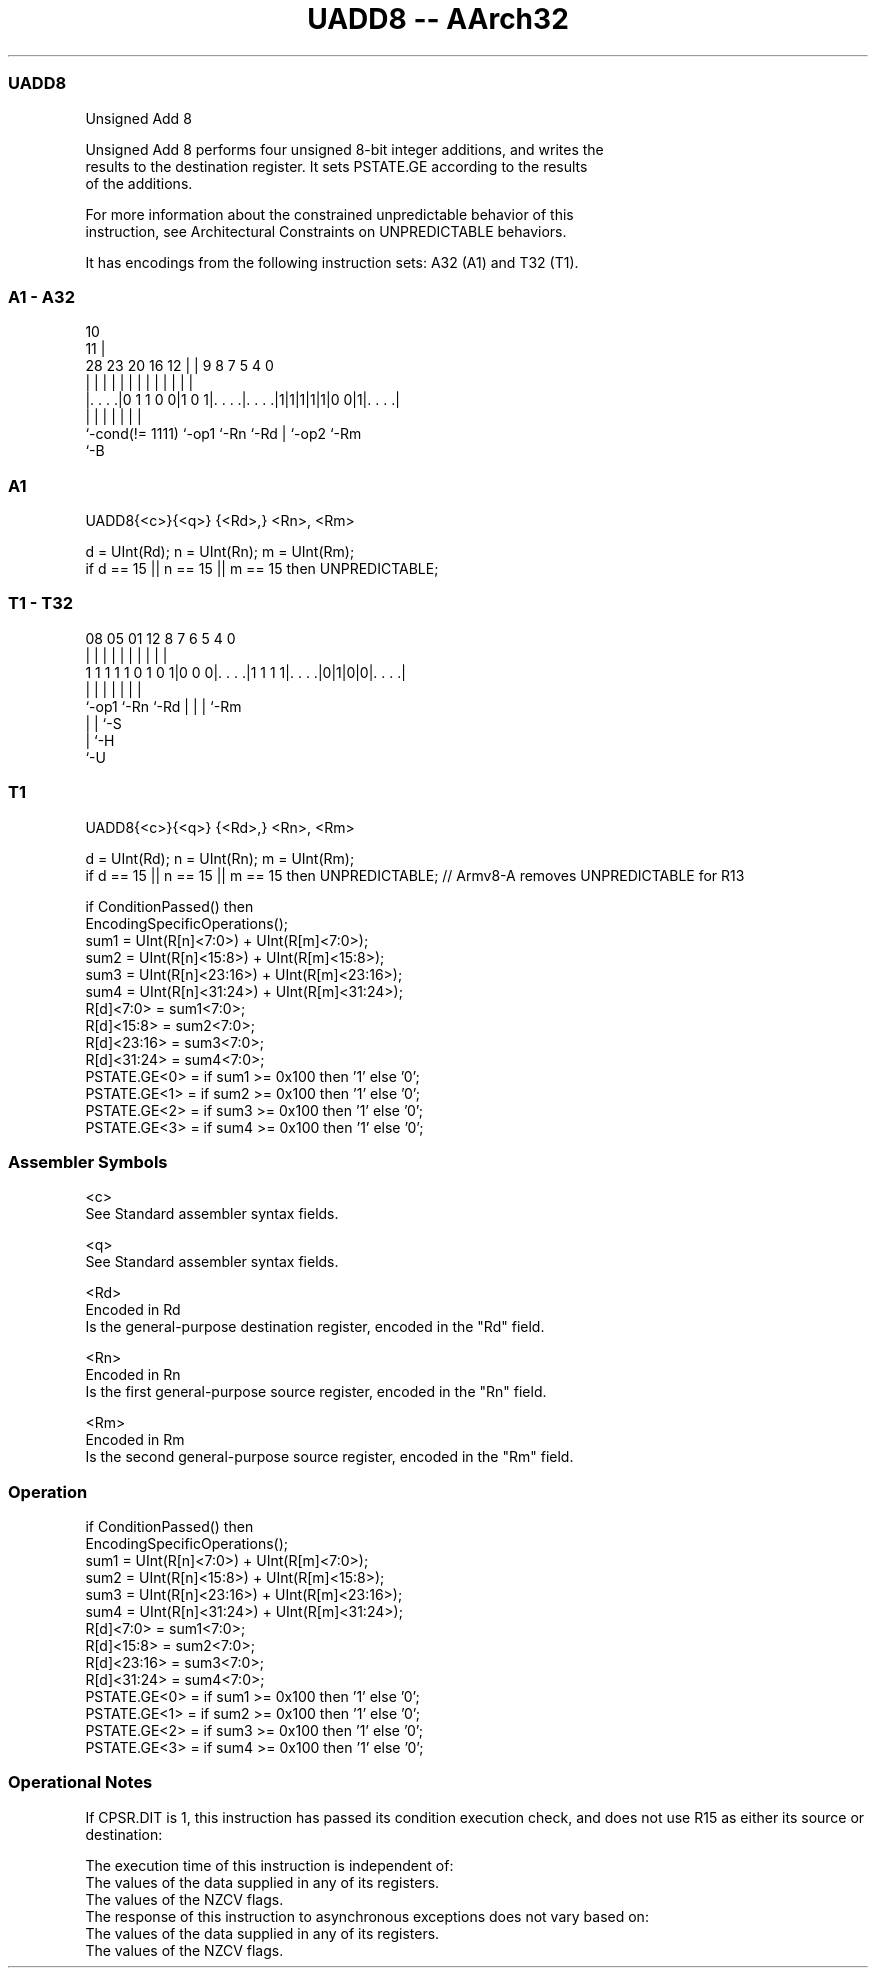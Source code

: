 .nh
.TH "UADD8 -- AArch32" "7" " "  "instruction" "general"
.SS UADD8
 Unsigned Add 8

 Unsigned Add 8 performs four unsigned 8-bit integer additions, and writes the
 results to the destination register. It sets PSTATE.GE according to the results
 of the additions.

 For more information about the constrained unpredictable behavior of this
 instruction, see Architectural Constraints on UNPREDICTABLE behaviors.


It has encodings from the following instruction sets:  A32 (A1) and  T32 (T1).

.SS A1 - A32
 
                                                                   
                                             10                    
                                           11 |                    
         28        23    20      16      12 | | 9 8 7   5 4       0
          |         |     |       |       | | | | | |   | |       |
  |. . . .|0 1 1 0 0|1 0 1|. . . .|. . . .|1|1|1|1|1|0 0|1|. . . .|
  |                 |     |       |               | |     |
  `-cond(!= 1111)   `-op1 `-Rn    `-Rd            | `-op2 `-Rm
                                                  `-B
  
  
 
.SS A1
 
 UADD8{<c>}{<q>} {<Rd>,} <Rn>, <Rm>
 
 d = UInt(Rd);  n = UInt(Rn);  m = UInt(Rm);
 if d == 15 || n == 15 || m == 15 then UNPREDICTABLE;
.SS T1 - T32
 
                                                                   
                                                                   
                                                                   
                   08    05      01      12       8 7 6 5 4       0
                    |     |       |       |       | | | | |       |
   1 1 1 1 1 0 1 0 1|0 0 0|. . . .|1 1 1 1|. . . .|0|1|0|0|. . . .|
                    |     |               |         | | | |
                    `-op1 `-Rn            `-Rd      | | | `-Rm
                                                    | | `-S
                                                    | `-H
                                                    `-U
  
  
 
.SS T1
 
 UADD8{<c>}{<q>} {<Rd>,} <Rn>, <Rm>
 
 d = UInt(Rd);  n = UInt(Rn);  m = UInt(Rm);
 if d == 15 || n == 15 || m  == 15 then UNPREDICTABLE; // Armv8-A removes UNPREDICTABLE for R13
 
 if ConditionPassed() then
     EncodingSpecificOperations();
     sum1 = UInt(R[n]<7:0>) + UInt(R[m]<7:0>);
     sum2 = UInt(R[n]<15:8>) + UInt(R[m]<15:8>);
     sum3 = UInt(R[n]<23:16>) + UInt(R[m]<23:16>);
     sum4 = UInt(R[n]<31:24>) + UInt(R[m]<31:24>);
     R[d]<7:0>   = sum1<7:0>;
     R[d]<15:8>  = sum2<7:0>;
     R[d]<23:16> = sum3<7:0>;
     R[d]<31:24> = sum4<7:0>;
     PSTATE.GE<0>  = if sum1 >= 0x100 then '1' else '0';
     PSTATE.GE<1>  = if sum2 >= 0x100 then '1' else '0';
     PSTATE.GE<2>  = if sum3 >= 0x100 then '1' else '0';
     PSTATE.GE<3>  = if sum4 >= 0x100 then '1' else '0';
 

.SS Assembler Symbols

 <c>
  See Standard assembler syntax fields.

 <q>
  See Standard assembler syntax fields.

 <Rd>
  Encoded in Rd
  Is the general-purpose destination register, encoded in the "Rd" field.

 <Rn>
  Encoded in Rn
  Is the first general-purpose source register, encoded in the "Rn" field.

 <Rm>
  Encoded in Rm
  Is the second general-purpose source register, encoded in the "Rm" field.



.SS Operation

 if ConditionPassed() then
     EncodingSpecificOperations();
     sum1 = UInt(R[n]<7:0>) + UInt(R[m]<7:0>);
     sum2 = UInt(R[n]<15:8>) + UInt(R[m]<15:8>);
     sum3 = UInt(R[n]<23:16>) + UInt(R[m]<23:16>);
     sum4 = UInt(R[n]<31:24>) + UInt(R[m]<31:24>);
     R[d]<7:0>   = sum1<7:0>;
     R[d]<15:8>  = sum2<7:0>;
     R[d]<23:16> = sum3<7:0>;
     R[d]<31:24> = sum4<7:0>;
     PSTATE.GE<0>  = if sum1 >= 0x100 then '1' else '0';
     PSTATE.GE<1>  = if sum2 >= 0x100 then '1' else '0';
     PSTATE.GE<2>  = if sum3 >= 0x100 then '1' else '0';
     PSTATE.GE<3>  = if sum4 >= 0x100 then '1' else '0';


.SS Operational Notes

 
 If CPSR.DIT is 1, this instruction has passed its condition execution check, and does not use R15 as either its source or destination: 
 
 The execution time of this instruction is independent of: 
 The values of the data supplied in any of its registers.
 The values of the NZCV flags.
 The response of this instruction to asynchronous exceptions does not vary based on: 
 The values of the data supplied in any of its registers.
 The values of the NZCV flags.
